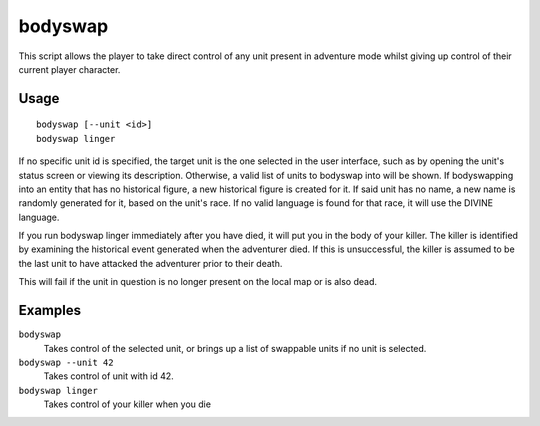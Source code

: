 bodyswap
========

.. dfhack-tool::
    :summary: Take direct control of any visible unit.
    :tags: adventure armok units

This script allows the player to take direct control of any unit present in
adventure mode whilst giving up control of their current player character.

Usage
-----

::

    bodyswap [--unit <id>]
    bodyswap linger

If no specific unit id is specified, the target unit is the one selected in the
user interface, such as by opening the unit's status screen or viewing its
description. Otherwise, a valid list of units to bodyswap into will be shown.
If bodyswapping into an entity that has no historical figure, a new historical figure is created for it.
If said unit has no name, a new name is randomly generated for it, based on the unit's race.
If no valid language is found for that race, it will use the DIVINE language.

If you run bodyswap linger immediately after you have died, it will put you in the body of your killer.
The killer is identified by examining the historical event generated when the adventurer died.
If this is unsuccessful, the killer is assumed to be the last unit to have attacked the adventurer prior to their death.

This will fail if the unit in question is no longer present on the local map or is also dead.

Examples
--------

``bodyswap``
    Takes control of the selected unit, or brings up a list of swappable units if no unit is selected.
``bodyswap --unit 42``
    Takes control of unit with id 42.
``bodyswap linger``
    Takes control of your killer when you die
